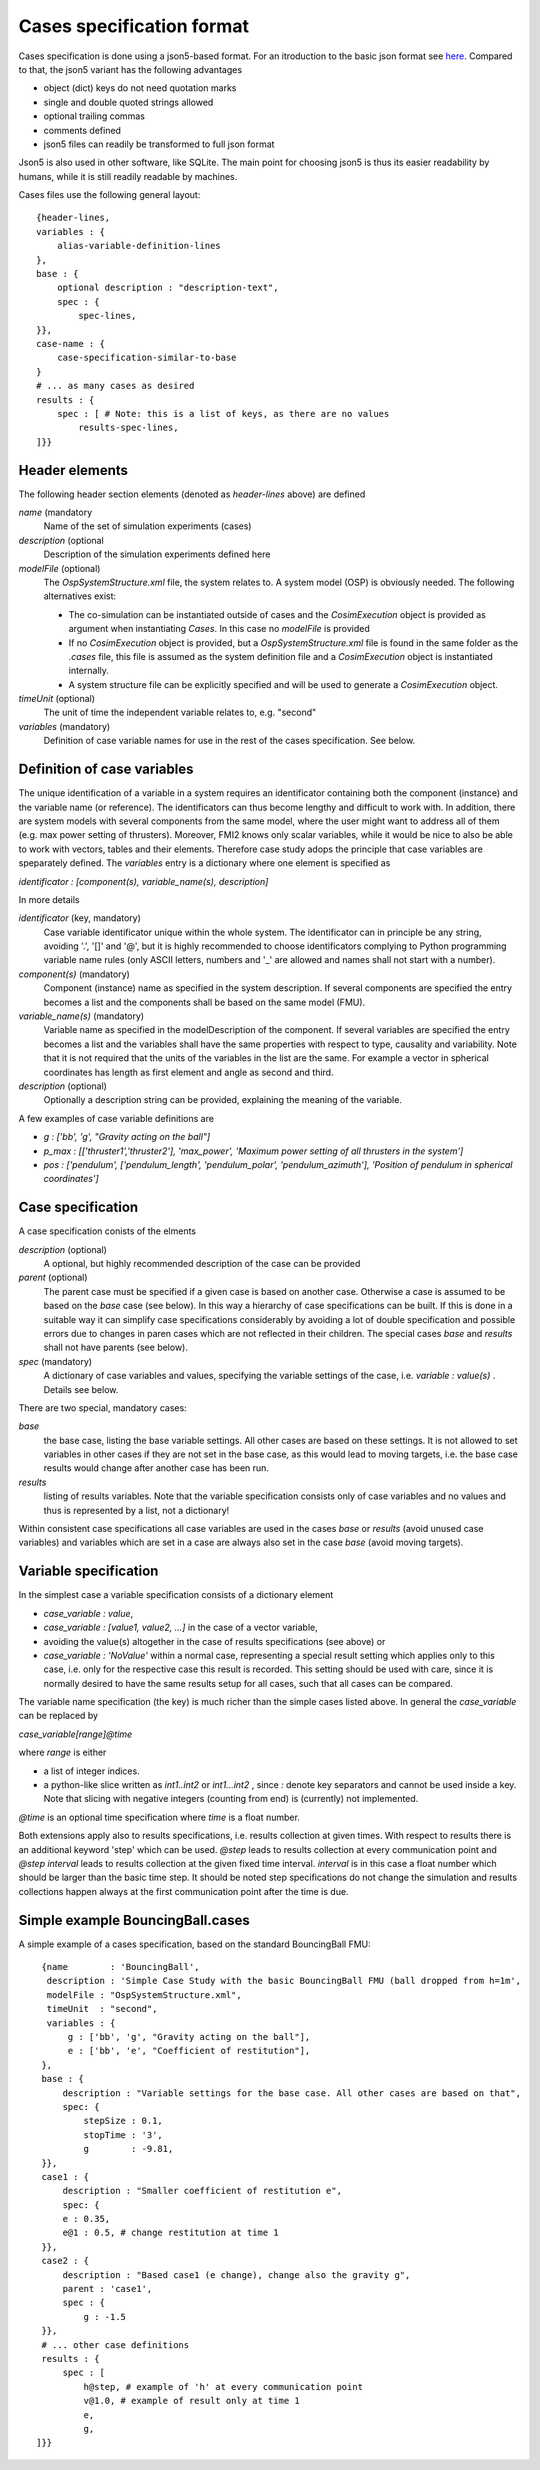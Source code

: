 Cases specification format
==========================
Cases specification is done using a json5-based format. 
For an itroduction to the basic json format see `here <https://en.wikipedia.org/wiki/JSON>`_.
Compared to that, the json5 variant has the following advantages

* object (dict) keys do not need quotation marks
* single and double quoted strings allowed
* optional trailing commas
* comments defined
* json5 files can readily be transformed to full json format

Json5 is also used in other software, like SQLite.
The main point for choosing json5 is thus its easier readability by humans,
while it is still readily readable by machines.

Cases files use the following general layout::

    {header-lines,
    variables : {
        alias-variable-definition-lines
    },
    base : {
        optional description : "description-text",
        spec : {
            spec-lines,
    }},
    case-name : {
        case-specification-similar-to-base
    }
    # ... as many cases as desired
    results : {
        spec : [ # Note: this is a list of keys, as there are no values
            results-spec-lines,   
    ]}}

Header elements
---------------
The following header section elements (denoted as `header-lines` above) are defined

*name* (mandatory
    Name of the set of simulation experiments (cases)
*description* (optional
    Description of the simulation experiments defined here
*modelFile* (optional)
    The `OspSystemStructure.xml` file, the system relates to.
    A system model (OSP) is obviously needed. The following alternatives exist:

    * The co-simulation can be instantiated outside of cases and the `CosimExecution` object is provided as argument when instantiating `Cases`.
      In this case no `modelFile` is provided
    * If no `CosimExecution` object is provided, but a `OspSystemStructure.xml` file is found in the same folder as the `.cases` file,
      this file is assumed as the system definition file and a `CosimExecution` object is instantiated internally.
    * A system structure file can be explicitly specified and will be used to generate a `CosimExecution` object.
*timeUnit* (optional)
    The unit of time the independent variable relates to, e.g. "second"
*variables* (mandatory)
    Definition of case variable names for use in the rest of the cases specification. See below. 

Definition of case variables
----------------------------
The unique identification of a variable in a system requires an identificator containing both the component (instance) and the variable name (or reference).
The identificators can thus become lengthy and difficult to work with. 
In addition, there are system models with several components from the same model, where the user might want to address all of them (e.g. max power setting of thrusters). Moreover, FMI2 knows only scalar variables, while it would be nice to also be able to work with vectors, tables and their elements. 
Therefore case study adops the principle that case variables are speparately defined. 
The `variables` entry is a dictionary where one element is specified as

`identificator : [component(s), variable_name(s), description]` 

In more details

*identificator* (key, mandatory)
    Case variable identificator unique within the whole system. 
    The identificator can in principle be any string, avoiding '.', '[]' and '@', but it is highly recommended to choose 
    identificators complying to Python programming variable name rules 
    (only ASCII letters, numbers and '_' are allowed and names shall not start with a number).
*component(s)* (mandatory)
    Component (instance) name as specified in the system description. 
    If several components are specified the entry becomes a list and the components shall be based on the same model (FMU).
*variable_name(s)* (mandatory)
    Variable name as specified in the modelDescription of the component.
    If several variables are specified the entry becomes a list and the variables shall have 
    the same properties with respect to type, causality and variability.
    Note that it is not required that the units of the variables in the list are the same. 
    For example a vector in spherical coordinates has length as first element and angle as second and third.
*description* (optional)
    Optionally a description string can be provided, explaining the meaning of the variable.

A few examples of case variable definitions are

* `g : ['bb', 'g', "Gravity acting on the ball"]`
* `p_max : [['thruster1','thruster2'], 'max_power', 'Maximum power setting of all thrusters in the system']`
* `pos : ['pendulum', ['pendulum_length', 'pendulum_polar', 'pendulum_azimuth'], 'Position of pendulum in spherical coordinates']`

Case specification
------------------
A case specification conists of the elments

*description* (optional)
    A optional, but highly recommended description of the case can be provided
*parent* (optional)
    The parent case must be specified if a given case is based on another case. 
    Otherwise a case is assumed to be based on the `base` case (see below).
    In this way a hierarchy of case specifications can be built. 
    If this is done in a suitable way it can simplify case specifications considerably by avoiding a lot of double specification
    and possible errors due to changes in paren cases which are not reflected in their children.
    The special cases `base` and `results` shall not have parents (see below).
*spec* (mandatory)
    A dictionary of case variables and values, specifying the variable settings of the case, i.e. `variable : value(s)` . Details see below.


There are two special, mandatory cases:

*base*
    the base case, listing the base variable settings. All other cases are based on these settings. 
    It is not allowed to set variables in other cases if they are not set in the base case, as this would lead to moving targets, 
    i.e. the base case results would change after another case has been run.
*results*
    listing of results variables. 
    Note that the variable specification consists only of case variables and no values and thus is represented by a  list, not a dictionary!

Within consistent case specifications all case variables are used in the cases `base` or `results` (avoid unused case variables) 
and variables which are set in a case are always also set in the case `base` (avoid moving targets).

Variable specification
----------------------
In the simplest case a variable specification consists of a dictionary element

* `case_variable : value`, 
* `case_variable : [value1, value2, ...]` in the case of a vector variable, 
* avoiding the value(s) altogether in the case of results specifications (see above) or
* `case_variable : 'NoValue'` within a normal case, representing a special result setting which applies only to this case,
  i.e. only for the respective case this result is recorded. 
  This setting should be used with care, since it is normally desired to have the same results setup for all cases, such that all cases can be compared.

The variable name specification (the key) is much richer than the simple cases listed above. In general the `case_variable` can be replaced by

`case_variable[range]@time`

where `range` is either 

* a list of integer indices.
* a python-like slice written as `int1..int2` or `int1...int2` , since `:` denote key separators and cannot be used inside a key.
  Note that slicing with negative integers (counting from end) is (currently) not implemented.  

`@time` is an optional time specification where `time` is a float number.

Both extensions apply also to results specifications, i.e. results collection at given times. 
With respect to results there is an additional keyword 'step' which can be used. `@step` leads to results collection at every communication point and 
`@step interval` leads to results collection at the given fixed time interval. 
`interval` is in this case a float number which should be larger than the basic time step. 
It should be noted step specifications do not change the simulation and results collections happen always at the first communication point after the time is due.

Simple example BouncingBall.cases
---------------------------------
A simple example of a cases specification, based on the standard BouncingBall FMU::

    {name        : 'BouncingBall',
     description : 'Simple Case Study with the basic BouncingBall FMU (ball dropped from h=1m',
     modelFile : "OspSystemStructure.xml",
     timeUnit  : "second",
     variables : {
         g : ['bb', 'g', "Gravity acting on the ball"],
         e : ['bb', 'e', "Coefficient of restitution"],
    },
    base : {
        description : "Variable settings for the base case. All other cases are based on that",
        spec: {
            stepSize : 0.1,
            stopTime : '3',
            g        : -9.81,
    }},
    case1 : {
        description : "Smaller coefficient of restitution e",
        spec: {
        e : 0.35,
        e@1 : 0.5, # change restitution at time 1
    }},
    case2 : {
        description : "Based case1 (e change), change also the gravity g",
        parent : 'case1',
        spec : {
            g : -1.5
    }},
    # ... other case definitions
    results : {
        spec : [
            h@step, # example of 'h' at every communication point
            v@1.0, # example of result only at time 1
            e,
            g,
   ]}}

